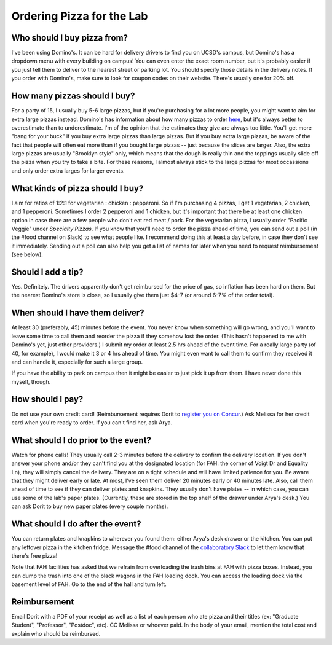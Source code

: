 Ordering Pizza for the Lab
==========================

Who should I buy pizza from?
----------------------------
I've been using Domino's. It can be hard for delivery drivers to find you on UCSD's campus, but Domino's has a dropdown menu with every building on campus! You can even enter the exact room number, but it's probably easier if you just tell them to deliver to the nearest street or parking lot. You should specify those details in the delivery notes.
If you order with Domino's, make sure to look for coupon codes on their website. There's usually one for 20% off.

How many pizzas should I buy?
-----------------------------
For a party of 15, I usually buy 5-6 large pizzas, but if you're purchasing for a lot more people, you might want to aim for extra large pizzas instead.
Domino's has information about how many pizzas to order `here <https://www.dominos.com/en/about-pizza/how-many-slices-are-in-a-large-pizza>`__, but it's always better to overestimate than to underestimate. I'm of the opinion that the estimates they give are always too little.
You'll get more "bang for your buck" if you buy extra large pizzas than large pizzas. But if you buy extra large pizzas, be aware of the fact that people will often eat more than if you bought large pizzas -- just because the slices are larger. Also, the extra large pizzas are usually "Brooklyn style" only, which means that the dough is really thin and the toppings usually slide off the pizza when you try to take a bite. For these reasons, I almost always stick to the large pizzas for most occassions and only order extra larges for larger events.

What kinds of pizza should I buy?
---------------------------------
I aim for ratios of 1:2:1 for vegetarian : chicken : pepperoni. So if I'm purchasing 4 pizzas, I get 1 vegetarian, 2 chicken, and 1 pepperoni. Sometimes I order 2 pepperoni and 1 chicken, but it's important that there be at least one chicken option in case there are a few people who don't eat red meat / pork. For the vegetarian pizza, I usually order "Pacific Veggie" under *Specialty Pizzas*.
If you know that you'll need to order the pizza ahead of time, you can send out a poll (in the #food channel on Slack) to see what people like. I recommend doing this at least a day before, in case they don't see it immediately. Sending out a poll can also help you get a list of names for later when you need to request reimbursement (see below).

Should I add a tip?
-------------------
Yes. Definitely. The drivers apparently don't get reimbursed for the price of gas, so inflation has been hard on them. But the nearest Domino's store is close, so I usually give them just $4-7 (or around 6-7% of the order total).

When should I have them deliver?
--------------------------------
At least 30 (preferably, 45) minutes before the event. You never know when something will go wrong, and you'll want to leave some time to call them and reorder the pizza if they somehow lost the order. (This hasn't happened to me with Domino's yet, just other providers.)
I submit my order at least 2.5 hrs ahead of the event time. For a really large party (of 40, for example), I would make it 3 or 4 hrs ahead of time. You might even want to call them to confirm they received it and can handle it, especially for such a large group.

If you have the ability to park on campus then it might be easier to just pick it up from them. I have never done this myself, though.

How should I pay?
-----------------
Do not use your own credit card! (Reimbursement requires Dorit to `register you on Concur <https://support.ucsd.edu/finance?id=kb_article_view&sysparm_article=KB0031969&sys_kb_id=dbdb7b3e1b183810506f64e8624bcbd8>`__.) Ask Melissa for her credit card when you're ready to order. If you can't find her, ask Arya.

What should I do prior to the event?
------------------------------------
Watch for phone calls! They usually call 2-3 minutes before the delivery to confirm the delivery location.
If you don't answer your phone and/or they can't find you at the designated location (for FAH: the corner of Voigt Dr and Equality Ln), they will simply cancel the delivery. They are on a tight schedule and will have limited patience for you.
Be aware that they might deliver early or late. At most, I've seen them deliver 20 minutes early or 40 minutes late.
Also, call them ahead of time to see if they can deliver plates and knapkins. They usually don't have plates -- in which case, you can use some of the lab's paper plates. (Currently, these are stored in the top shelf of the drawer under Arya's desk.) You can ask Dorit to buy new paper plates (every couple months).

What should I do after the event?
---------------------------------
You can return plates and knapkins to wherever you found them: either Arya's desk drawer or the kitchen. You can put any leftover pizza in the kitchen fridge. Message the #food channel of the `collaboratory Slack <https://join.slack.com/t/cpg-collaboratory>`_ to let them know that there's free pizza!

Note that FAH facilities has asked that we refrain from overloading the trash bins at FAH with pizza boxes. Instead, you can dump the trash into one of the black wagons in the FAH loading dock. You can access the loading dock via the basement level of FAH. Go to the end of the hall and turn left.

Reimbursement
-------------
Email Dorit with a PDF of your receipt as well as a list of each person who ate pizza and their titles (ex: "Graduate Student", "Professor", "Postdoc", etc). CC Melissa or whoever paid. In the body of your email, mention the total cost and explain who should be reimbursed.
